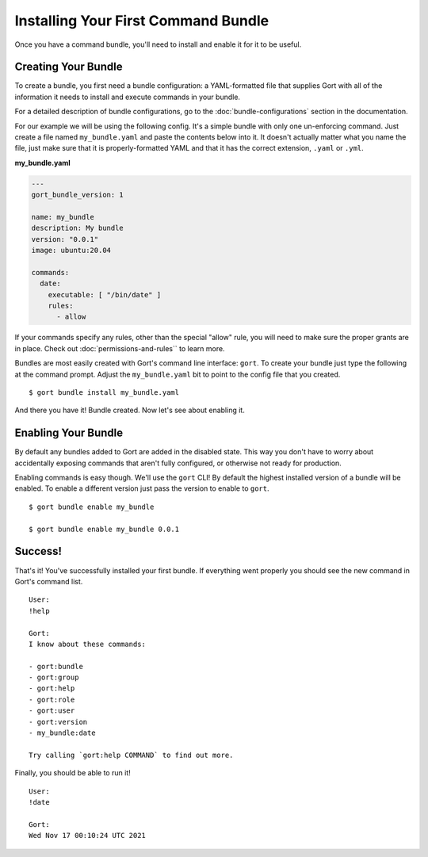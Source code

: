 Installing Your First Command Bundle
====================================

Once you have a command bundle, you'll need to install and enable it for
it to be useful.

Creating Your Bundle
--------------------

To create a bundle, you first need a bundle configuration: a
YAML-formatted file that supplies Gort with all of the information it
needs to install and execute commands in your bundle.

For a detailed description of bundle configurations, go to the :doc:`bundle-configurations` section in the documentation.

For our example we will be using the following config. It's a simple
bundle with only one un-enforcing command. Just create a file named
``my_bundle.yaml`` and paste the contents below into it. It doesn't
actually matter what you name the file, just make sure that it is
properly-formatted YAML and that it has the correct extension, ``.yaml``
or ``.yml``.

**my\_bundle.yaml**

.. code:: yml

    ---
    gort_bundle_version: 1

    name: my_bundle
    description: My bundle
    version: "0.0.1"
    image: ubuntu:20.04

    commands:
      date:
        executable: [ "/bin/date" ]
        rules:
          - allow

If your commands specify any rules, other than the special "allow" rule,
you will need to make sure the proper grants are in place. Check out
:doc:`permissions-and-rules`` to learn more.

Bundles are most easily created with Gort's command line interface:
``gort``. To create your bundle just type the following at the command
prompt. Adjust the ``my_bundle.yaml`` bit to point to the config file
that you created.

::

    $ gort bundle install my_bundle.yaml

And there you have it! Bundle created. Now let's see about enabling it.

Enabling Your Bundle
--------------------

By default any bundles added to Gort are added in the disabled state.
This way you don't have to worry about accidentally exposing commands
that aren't fully configured, or otherwise not ready for production.

Enabling commands is easy though. We'll use the ``gort`` CLI! By default
the highest installed version of a bundle will be enabled. To enable a
different version just pass the version to enable to ``gort``.

::

    $ gort bundle enable my_bundle

    $ gort bundle enable my_bundle 0.0.1

Success!
--------

That's it! You've successfully installed your first bundle. If
everything went properly you should see the new command in Gort's
command list.

::

    User:
    !help

    Gort:
    I know about these commands:

    - gort:bundle
    - gort:group
    - gort:help
    - gort:role
    - gort:user
    - gort:version
    - my_bundle:date

    Try calling `gort:help COMMAND` to find out more.

Finally, you should be able to run it!

::

    User:
    !date

    Gort:
    Wed Nov 17 00:10:24 UTC 2021


